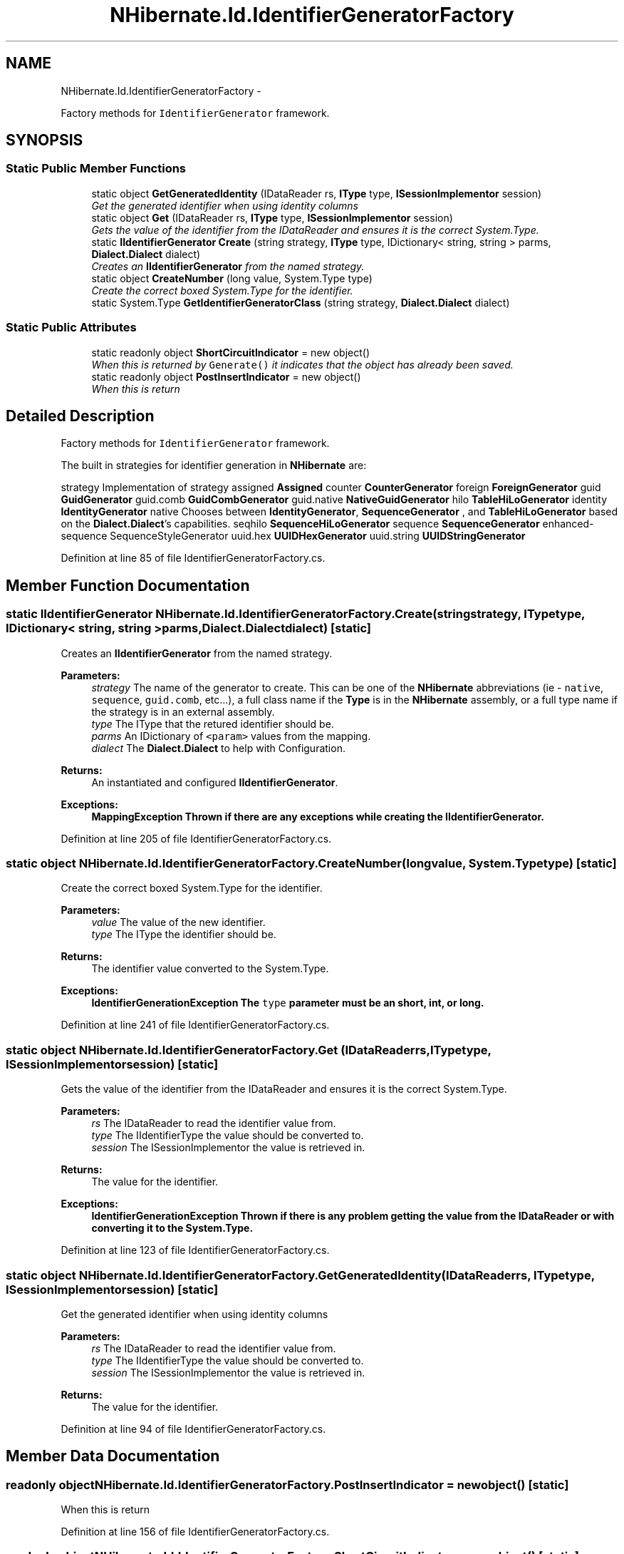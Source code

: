 .TH "NHibernate.Id.IdentifierGeneratorFactory" 3 "Fri Jul 5 2013" "Version 1.0" "HSA.InfoSys" \" -*- nroff -*-
.ad l
.nh
.SH NAME
NHibernate.Id.IdentifierGeneratorFactory \- 
.PP
Factory methods for \fCIdentifierGenerator\fP framework\&.  

.SH SYNOPSIS
.br
.PP
.SS "Static Public Member Functions"

.in +1c
.ti -1c
.RI "static object \fBGetGeneratedIdentity\fP (IDataReader rs, \fBIType\fP type, \fBISessionImplementor\fP session)"
.br
.RI "\fIGet the generated identifier when using identity columns\fP"
.ti -1c
.RI "static object \fBGet\fP (IDataReader rs, \fBIType\fP type, \fBISessionImplementor\fP session)"
.br
.RI "\fIGets the value of the identifier from the IDataReader and ensures it is the correct System\&.Type\&. \fP"
.ti -1c
.RI "static \fBIIdentifierGenerator\fP \fBCreate\fP (string strategy, \fBIType\fP type, IDictionary< string, string > parms, \fBDialect\&.Dialect\fP dialect)"
.br
.RI "\fICreates an \fBIIdentifierGenerator\fP from the named strategy\&. \fP"
.ti -1c
.RI "static object \fBCreateNumber\fP (long value, System\&.Type type)"
.br
.RI "\fICreate the correct boxed System\&.Type for the identifier\&. \fP"
.ti -1c
.RI "static System\&.Type \fBGetIdentifierGeneratorClass\fP (string strategy, \fBDialect\&.Dialect\fP dialect)"
.br
.in -1c
.SS "Static Public Attributes"

.in +1c
.ti -1c
.RI "static readonly object \fBShortCircuitIndicator\fP = new object()"
.br
.RI "\fIWhen this is returned by \fCGenerate()\fP it indicates that the object has already been saved\&. \fP"
.ti -1c
.RI "static readonly object \fBPostInsertIndicator\fP = new object()"
.br
.RI "\fIWhen this is return \fP"
.in -1c
.SH "Detailed Description"
.PP 
Factory methods for \fCIdentifierGenerator\fP framework\&. 

The built in strategies for identifier generation in \fBNHibernate\fP are:
.PP
strategy Implementation of strategy  assigned \fBAssigned\fP  counter \fBCounterGenerator\fP  foreign \fBForeignGenerator\fP  guid \fBGuidGenerator\fP  guid\&.comb \fBGuidCombGenerator\fP  guid\&.native \fBNativeGuidGenerator\fP  hilo \fBTableHiLoGenerator\fP  identity \fBIdentityGenerator\fP  native Chooses between \fBIdentityGenerator\fP, \fBSequenceGenerator\fP , and \fBTableHiLoGenerator\fP based on the \fBDialect\&.Dialect\fP's capabilities\&.   seqhilo \fBSequenceHiLoGenerator\fP  sequence \fBSequenceGenerator\fP  enhanced-sequence SequenceStyleGenerator  uuid\&.hex \fBUUIDHexGenerator\fP  uuid\&.string \fBUUIDStringGenerator\fP  
.PP
Definition at line 85 of file IdentifierGeneratorFactory\&.cs\&.
.SH "Member Function Documentation"
.PP 
.SS "static \fBIIdentifierGenerator\fP NHibernate\&.Id\&.IdentifierGeneratorFactory\&.Create (stringstrategy, \fBIType\fPtype, IDictionary< string, string >parms, \fBDialect\&.Dialect\fPdialect)\fC [static]\fP"

.PP
Creates an \fBIIdentifierGenerator\fP from the named strategy\&. 
.PP
\fBParameters:\fP
.RS 4
\fIstrategy\fP The name of the generator to create\&. This can be one of the \fBNHibernate\fP abbreviations (ie - \fCnative\fP, \fCsequence\fP, \fCguid\&.comb\fP, etc\&.\&.\&.), a full class name if the \fBType\fP is in the \fBNHibernate\fP assembly, or a full type name if the strategy is in an external assembly\&. 
.br
\fItype\fP The IType that the retured identifier should be\&.
.br
\fIparms\fP An IDictionary of \fC<param>\fP values from the mapping\&.
.br
\fIdialect\fP The \fBDialect\&.Dialect\fP to help with Configuration\&.
.RE
.PP
\fBReturns:\fP
.RS 4
An instantiated and configured \fBIIdentifierGenerator\fP\&. 
.RE
.PP
\fBExceptions:\fP
.RS 4
\fI\fBMappingException\fP\fP Thrown if there are any exceptions while creating the \fBIIdentifierGenerator\fP\&. 
.RE
.PP

.PP
Definition at line 205 of file IdentifierGeneratorFactory\&.cs\&.
.SS "static object NHibernate\&.Id\&.IdentifierGeneratorFactory\&.CreateNumber (longvalue, System\&.Typetype)\fC [static]\fP"

.PP
Create the correct boxed System\&.Type for the identifier\&. 
.PP
\fBParameters:\fP
.RS 4
\fIvalue\fP The value of the new identifier\&.
.br
\fItype\fP The IType the identifier should be\&.
.RE
.PP
\fBReturns:\fP
.RS 4
The identifier value converted to the System\&.Type\&. 
.RE
.PP
\fBExceptions:\fP
.RS 4
\fI\fBIdentifierGenerationException\fP\fP The \fCtype\fP parameter must be an short, int, or long\&. 
.RE
.PP

.PP
Definition at line 241 of file IdentifierGeneratorFactory\&.cs\&.
.SS "static object NHibernate\&.Id\&.IdentifierGeneratorFactory\&.Get (IDataReaderrs, \fBIType\fPtype, \fBISessionImplementor\fPsession)\fC [static]\fP"

.PP
Gets the value of the identifier from the IDataReader and ensures it is the correct System\&.Type\&. 
.PP
\fBParameters:\fP
.RS 4
\fIrs\fP The IDataReader to read the identifier value from\&.
.br
\fItype\fP The IIdentifierType the value should be converted to\&.
.br
\fIsession\fP The ISessionImplementor the value is retrieved in\&.
.RE
.PP
\fBReturns:\fP
.RS 4
The value for the identifier\&. 
.RE
.PP
\fBExceptions:\fP
.RS 4
\fI\fBIdentifierGenerationException\fP\fP Thrown if there is any problem getting the value from the IDataReader or with converting it to the System\&.Type\&. 
.RE
.PP

.PP
Definition at line 123 of file IdentifierGeneratorFactory\&.cs\&.
.SS "static object NHibernate\&.Id\&.IdentifierGeneratorFactory\&.GetGeneratedIdentity (IDataReaderrs, \fBIType\fPtype, \fBISessionImplementor\fPsession)\fC [static]\fP"

.PP
Get the generated identifier when using identity columns
.PP
\fBParameters:\fP
.RS 4
\fIrs\fP The IDataReader to read the identifier value from\&.
.br
\fItype\fP The IIdentifierType the value should be converted to\&.
.br
\fIsession\fP The ISessionImplementor the value is retrieved in\&.
.RE
.PP
\fBReturns:\fP
.RS 4
The value for the identifier\&. 
.RE
.PP

.PP
Definition at line 94 of file IdentifierGeneratorFactory\&.cs\&.
.SH "Member Data Documentation"
.PP 
.SS "readonly object NHibernate\&.Id\&.IdentifierGeneratorFactory\&.PostInsertIndicator = new object()\fC [static]\fP"

.PP
When this is return 
.PP
Definition at line 156 of file IdentifierGeneratorFactory\&.cs\&.
.SS "readonly object NHibernate\&.Id\&.IdentifierGeneratorFactory\&.ShortCircuitIndicator = new object()\fC [static]\fP"

.PP
When this is returned by \fCGenerate()\fP it indicates that the object has already been saved\&. \fBString\&.Empty\fP 
.PP
Definition at line 151 of file IdentifierGeneratorFactory\&.cs\&.

.SH "Author"
.PP 
Generated automatically by Doxygen for HSA\&.InfoSys from the source code\&.
